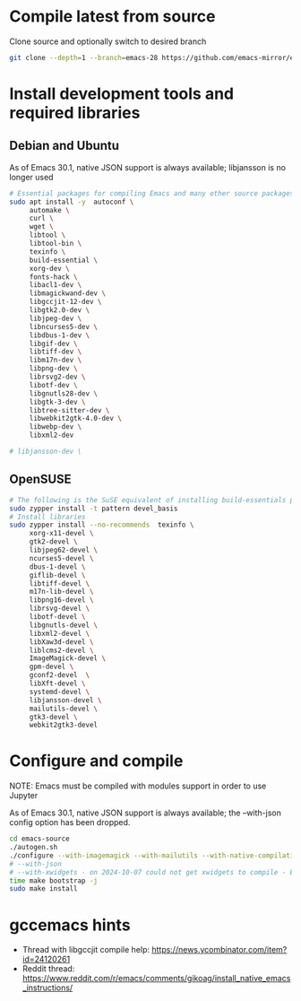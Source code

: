 * Compile latest from source
  Clone source and optionally switch to desired branch
  #+begin_src bash
    git clone --depth=1 --branch=emacs-28 https://github.com/emacs-mirror/emacs.git
  #+end_src

* Install development tools and required libraries
** Debian and Ubuntu
   As of Emacs 30.1, native JSON support is always available; libjansson is no longer used

   #+begin_src bash
     # Essential packages for compiling Emacs and many other source packages
     sudo apt install -y  autoconf \
          automake \
          curl \
          wget \
          libtool \
          libtool-bin \
          texinfo \
          build-essential \
          xorg-dev \
          fonts-hack \
          libacl1-dev \
          libmagickwand-dev \
          libgccjit-12-dev \
          libgtk2.0-dev \
          libjpeg-dev \
          libncurses5-dev \
          libdbus-1-dev \
          libgif-dev \
          libtiff-dev \
          libm17n-dev \
          libpng-dev \
          librsvg2-dev \
          libotf-dev \
          libgnutls28-dev \
          libgtk-3-dev \
          libtree-sitter-dev \
          libwebkit2gtk-4.0-dev \
          libwebp-dev \
          libxml2-dev

     # libjansson-dev \
   #+end_src
** OpenSUSE
   #+begin_src bash
     # The following is the SuSE equivalent of installing build-essentials package
     sudo zypper install -t pattern devel_basis
     # Install libraries
     sudo zypper install --no-recommends  texinfo \
          xorg-x11-devel \
          gtk2-devel \
          libjpeg62-devel \
          ncurses5-devel \
          dbus-1-devel \
          giflib-devel \
          libtiff-devel \
          m17n-lib-devel \
          libpng16-devel \
          librsvg-devel \
          libotf-devel \
          libgnutls-devel \
          libxml2-devel \
          libXaw3d-devel \
          liblcms2-devel \
          ImageMagick-devel \
          gpm-devel \
          gconf2-devel  \
          libXft-devel \
          systemd-devel \
          libjansson-devel \
          mailutils-devel \
          gtk3-devel \
          webkit2gtk3-devel
   #+end_src

* Configure and compile
  NOTE: Emacs must be compiled with modules support in order to use Jupyter

     As of Emacs 30.1, native JSON support is always available; the --with-json config option has been dropped.

#+begin_src bash
  cd emacs-source
  ./autogen.sh
  ./configure --with-imagemagick --with-mailutils --with-native-compilation --with-modules --with-tree-sitter
  # --with-json
  # --with-xwidgets - on 2024-10-07 could not get xwidgets to compile - Emacs 30.1-ish
  time make bootstrap -j
  sudo make install
#+end_src
* gccemacs hints
  + Thread with libgccjit compile help: https://news.ycombinator.com/item?id=24120261
  + Reddit thread: https://www.reddit.com/r/emacs/comments/gikoag/install_native_emacs_instructions/
